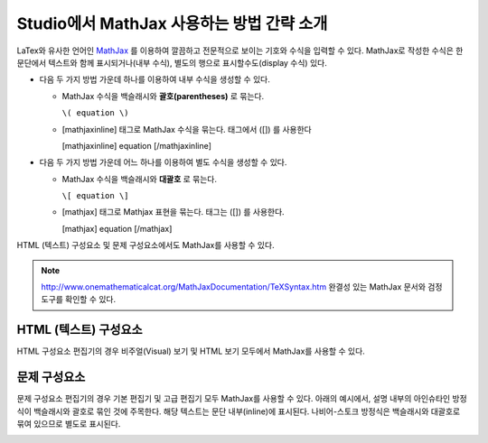 .. _MathJax in Studio:

############################################
Studio에서 MathJax 사용하는 방법 간략 소개
############################################

LaTex와 유사한 언어인 `MathJax <http://www.google.com/url?q=http%3A%2F%2Fwww.mathjax.org%2F&sa=D&sntz=1&usg=AFQjCNGef2H-mZCdmCo7-kWHfu9fUGVCfg>`_ 를 이용하여 깔끔하고 전문적으로 보이는 기호와 수식을 입력할 수 있다. MathJax로 작성한 수식은 한 문단에서 텍스트와 함께 표시되거나(내부 수식), 별도의 행으로 표시할수도(display 수식) 있다.
  
- 다음 두 가지 방법 가운데 하나를 이용하여 내부 수식을 생성할 수 있다.

  - MathJax 수식을 백슬래시와 **괄호(parentheses)** 로 묶는다.
    
    ``\( equation \)``

  - [mathjaxinline] 태그로 MathJax 수식을 묶는다. 태그에서 ([]) 를 사용한다

    [mathjaxinline] equation [/mathjaxinline]
    
- 다음 두 가지 방법 가운데 어느 하나를 이용하여 별도 수식을 생성할 수 있다.

  - MathJax 수식을 백슬래시와 **대괄호** 로 묶는다. 

    ``\[ equation \]``

  - [mathjax] 태그로 Mathjax 표현을 묶는다. 태그는 ([]) 를 사용한다. 

    [mathjax] equation [/mathjax]

HTML (텍스트) 구성요소 및 문제 구성요소에서도 MathJax를 사용할 수 있다.

.. note:: `http://www.onemathematicalcat.org/MathJaxDocumentation/TeXSyntax.htm <http://www.google.com/url?q=http%3A%2F%2Fwww.onemathematicalcat.org%2FMathJaxDocumentation%2FTeXSyntax.htm&sa=D&sntz=1&usg=AFQjCNEV8PtCX6Csp0lW7lDKOLIKCOCkHg>`_ 완결성 있는 MathJax 문서와 검정 도구를 확인할 수 있다.

****************************
HTML (텍스트) 구성요소
****************************

HTML 구성요소 편집기의 경우 비주얼(Visual) 보기 및 HTML 보기 모두에서 MathJax를 사용할 수 있다.

.. image:: ../../../shared/building_and_running_chapters/Images/MathJax_HTML.png
 :alt: Image of an HTML component with MathJax in both the Visual and HTML views

*********************
문제 구성요소
*********************

문제 구성요소 편집기의 경우 기본 편집기 및 고급 편집기 모두 MathJax를 사용할 수 있다.
아래의 예시에서, 설명 내부의 아인슈타인 방정식이 백슬래시와 괄호로 묶인 것에 주목한다. 해당 텍스트는 문단 내부(inline)에 표시된다. 나비어-스토크 방정식은 백슬래시와 대괄호로 묶여 있으므로 별도로 표시된다.

.. image:: ../../../shared/building_and_running_chapters/Images/MathJax_Problem.png
 :alt: Image of a problem component with MathJax in both the Visual and HTML views
